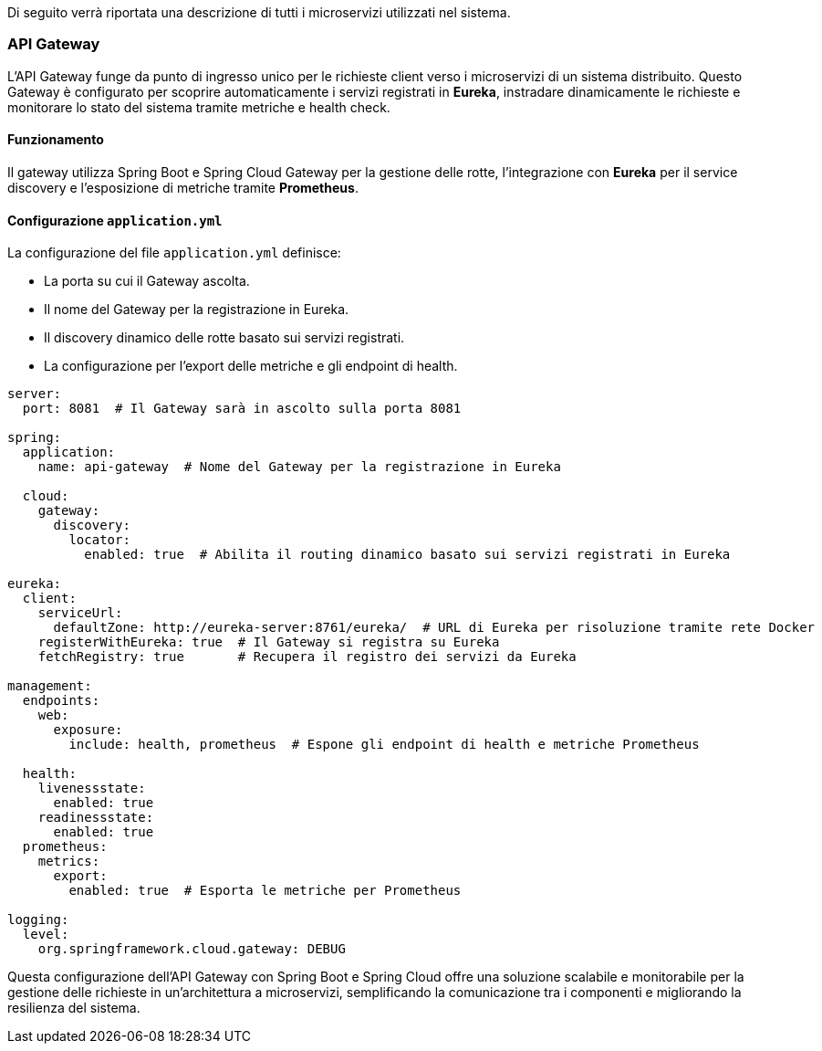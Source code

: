 Di seguito verrà riportata una descrizione di tutti i microservizi utilizzati nel sistema.

=== API Gateway

L'API Gateway funge da punto di ingresso unico per le richieste client verso i microservizi di un sistema distribuito. Questo Gateway è configurato per scoprire automaticamente i servizi registrati in *Eureka*, instradare dinamicamente le richieste e monitorare lo stato del sistema tramite metriche e health check.

==== Funzionamento
Il gateway utilizza Spring Boot e Spring Cloud Gateway per la gestione delle rotte, l'integrazione con *Eureka* per il service discovery e l'esposizione di metriche tramite *Prometheus*.

==== Configurazione `application.yml`

La configurazione del file `application.yml` definisce:

- La porta su cui il Gateway ascolta.
- Il nome del Gateway per la registrazione in Eureka.
- Il discovery dinamico delle rotte basato sui servizi registrati.
- La configurazione per l'export delle metriche e gli endpoint di health.

[source, yaml]
----
server:
  port: 8081  # Il Gateway sarà in ascolto sulla porta 8081

spring:
  application:
    name: api-gateway  # Nome del Gateway per la registrazione in Eureka

  cloud:
    gateway:
      discovery:
        locator:
          enabled: true  # Abilita il routing dinamico basato sui servizi registrati in Eureka

eureka:
  client:
    serviceUrl:
      defaultZone: http://eureka-server:8761/eureka/  # URL di Eureka per risoluzione tramite rete Docker
    registerWithEureka: true  # Il Gateway si registra su Eureka
    fetchRegistry: true       # Recupera il registro dei servizi da Eureka

management:
  endpoints:
    web:
      exposure:
        include: health, prometheus  # Espone gli endpoint di health e metriche Prometheus

  health:
    livenessstate:
      enabled: true
    readinessstate:
      enabled: true
  prometheus:
    metrics:
      export:
        enabled: true  # Esporta le metriche per Prometheus

logging:
  level:
    org.springframework.cloud.gateway: DEBUG
----

Questa configurazione dell'API Gateway con Spring Boot e Spring Cloud offre una soluzione scalabile e monitorabile per la gestione delle richieste in un'architettura a microservizi, semplificando la comunicazione tra i componenti e migliorando la resilienza del sistema.
